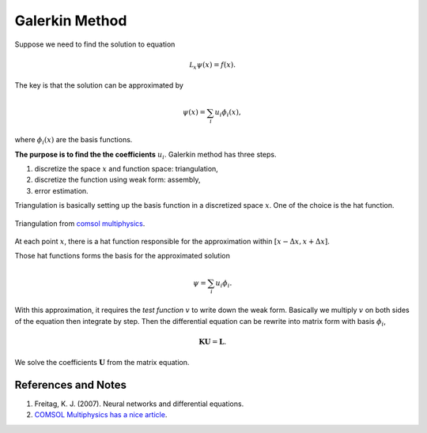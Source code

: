 Galerkin Method
===================

Suppose we need to find the solution to equation

.. math::
   \mathcal L_{x} \psi(x) = f(x).

The key is that the solution can be approximated by

.. math::
   \psi(x) = \sum_i u_i \phi_i(x),

where :math:`\phi_i(x)` are the basis functions.

**The purpose is to find the the coefficients** :math:`u_i`. Galerkin method has three steps.

1. discretize the space :math:`x` and function space: triangulation,
2. discretize the function using weak form: assembly,
3. error estimation.

Triangulation is basically setting up the basis function in a discretized space :math:`x`. One of the choice is the hat function.

.. figure:: assets/plot-using-linear-combinations.png
   :align: center

   Triangulation from `comsol multiphysics <https://www.comsol.com/multiphysics/finite-element-method>`_.

At each point :math:`x`, there is a hat function responsible for the approximation within :math:`[x-\Delta x, x+\Delta x]`.

Those hat functions forms the basis for the approximated solution

.. math::
   \psi = \sum_i u_i \phi_i.

With this approximation, it requires the *test function* :math:`v` to write down the weak form. Basically we multiply :math:`v` on both sides of the equation then integrate by step. Then the differential equation can be rewrite into matrix form with basis :math:`\phi_i`,

.. math::
   \mathbf K \mathbf U = \mathbf L.

We solve the coefficients :math:`\mathbf U` from the matrix equation.



References and Notes
-----------------------

1. Freitag, K. J. (2007). Neural networks and differential equations.
2. `COMSOL Multiphysics has a nice article <https://www.comsol.com/multiphysics/finite-element-method>`_.
